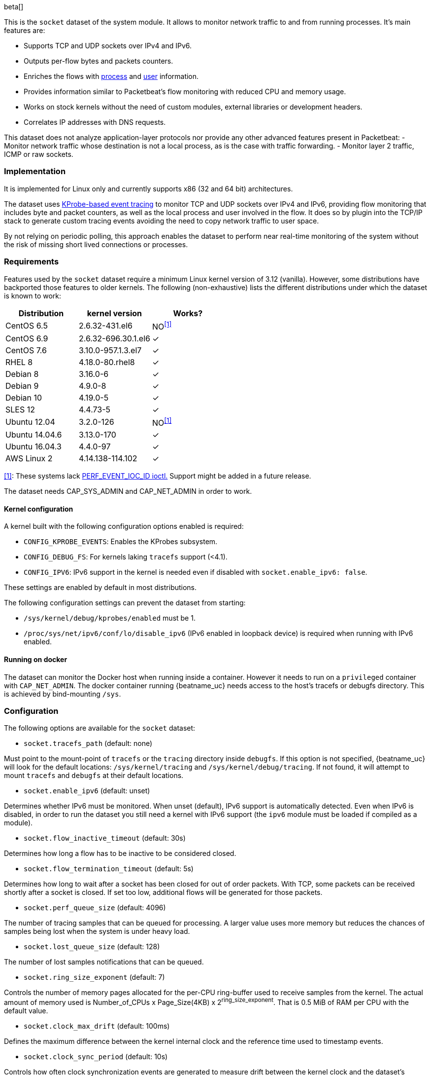 [role="xpack"]

beta[]

This is the `socket` dataset of the system module. It allows to monitor network
traffic to and from running processes. It's main features are:

- Supports TCP and UDP sockets over IPv4 and IPv6.
- Outputs per-flow bytes and packets counters.
- Enriches the flows with https://www.elastic.co/guide/en/ecs/current/ecs-process.html[process]
and https://www.elastic.co/guide/en/ecs/current/ecs-user.html[user] information.
- Provides information similar to Packetbeat's flow monitoring with reduced CPU
and memory usage.
- Works on stock kernels without the need of custom modules, external libraries
or development headers.
- Correlates IP addresses with DNS requests.

This dataset does not analyze application-layer protocols nor provide any other
advanced features present in Packetbeat:
- Monitor network traffic whose destination is not a local process, as is the
case with traffic forwarding.
- Monitor layer 2 traffic, ICMP or raw sockets.

[float]
=== Implementation

It is implemented for Linux only and currently supports x86 (32 and 64 bit)
architectures.

The dataset uses
https://www.kernel.org/doc/Documentation/trace/kprobetrace.txt[KProbe-based event tracing]
to monitor TCP and UDP sockets over IPv4 and IPv6, providing flow monitoring
that includes byte and packet counters, as well as the local process and user
involved in the flow. It does so by plugin into the TCP/IP stack to generate
custom tracing events avoiding the need to copy network traffic to user space.

By not relying on periodic polling, this approach enables the dataset to perform
near real-time monitoring of the system without the risk of missing short lived
connections or processes.

[float]
=== Requirements

Features used by the `socket` dataset require a minimum Linux kernel version
of 3.12 (vanilla). However, some distributions have backported those features
to older kernels. The following (non-exhaustive) lists the different
distributions under which the dataset is known to work:

[options="header"]
|==============================================
| Distribution   | kernel version      | Works?
| CentOS 6.5     | 2.6.32-431.el6      | NO^<<anchor-1,[1]>>^
| CentOS 6.9     | 2.6.32-696.30.1.el6 | &#10003;
| CentOS 7.6     | 3.10.0-957.1.3.el7  | &#10003;
| RHEL 8         | 4.18.0-80.rhel8     | &#10003;
| Debian 8       | 3.16.0-6            | &#10003;
| Debian 9       | 4.9.0-8             | &#10003;
| Debian 10      | 4.19.0-5            | &#10003;
| SLES 12        | 4.4.73-5            | &#10003;
| Ubuntu 12.04   | 3.2.0-126           | NO^<<anchor-1,[1]>>^
| Ubuntu 14.04.6 | 3.13.0-170          | &#10003;
| Ubuntu 16.04.3 | 4.4.0-97            | &#10003;
| AWS Linux 2    | 4.14.138-114.102    | &#10003;
|==============================================

[[anchor-1]]
<<anchor-1,[1]>>: These systems lack
https://lore.kernel.org/patchwork/patch/399251/[PERF_EVENT_IOC_ID ioctl.]
Support might be added in a future release.

The dataset needs CAP_SYS_ADMIN and CAP_NET_ADMIN in order to work.

[float]
==== Kernel configuration

A kernel built with the following configuration options enabled is required:

- `CONFIG_KPROBE_EVENTS`: Enables the KProbes subsystem.
- `CONFIG_DEBUG_FS`: For kernels laking `tracefs` support (<4.1).
- `CONFIG_IPV6`: IPv6 support in the kernel is needed even if disabled with
`socket.enable_ipv6: false`.

These settings are enabled by default in most distributions.

The following configuration settings can prevent the dataset from starting:

- `/sys/kernel/debug/kprobes/enabled` must be 1.
- `/proc/sys/net/ipv6/conf/lo/disable_ipv6` (IPv6 enabled in loopback device) is
required when running with IPv6 enabled.


[float]
==== Running on docker

The dataset can monitor the Docker host when running inside a container. However
it needs to run on a `privileged` container with `CAP_NET_ADMIN`. The docker
container running {beatname_uc} needs access to the host's tracefs or debugfs
directory. This is achieved by bind-mounting `/sys`.

[float]
=== Configuration

The following options are available for the `socket` dataset:

- `socket.tracefs_path` (default: none)

Must point to the mount-point of `tracefs` or the `tracing` directory inside
`debugfs`. If this option is not specified, {beatname_uc} will look for
the default locations: `/sys/kernel/tracing` and `/sys/kernel/debug/tracing`.
If not found, it will attempt to mount `tracefs` and `debugfs` at their
default locations.

- `socket.enable_ipv6` (default: unset)

Determines whether IPv6 must be monitored. When unset (default), IPv6 support
is automatically detected. Even when IPv6 is disabled, in order to run the
dataset you still need a kernel with IPv6 support (the `ipv6` module must be
loaded if compiled as a module).

- `socket.flow_inactive_timeout` (default: 30s)

Determines how long a flow has to be inactive to be considered closed.

- `socket.flow_termination_timeout` (default: 5s)

Determines how long to wait after a socket has been closed for out of order
packets. With TCP, some packets can be received shortly after a socket is
closed. If set too low, additional flows will be generated for those packets.

- `socket.perf_queue_size` (default: 4096)

The number of tracing samples that can be queued for processing. A larger value
uses more memory but reduces the chances of samples being lost when the system
is under heavy load.

- `socket.lost_queue_size` (default: 128)

The number of lost samples notifications that can be queued.

- `socket.ring_size_exponent` (default: 7)

Controls the number of memory pages allocated for the per-CPU ring-buffer
used to receive samples from the kernel. The actual amount of memory used is
Number_of_CPUs x Page_Size(4KB) x 2^ring_size_exponent^. That is 0.5 MiB of RAM
per CPU with the default value.

- `socket.clock_max_drift` (default: 100ms)

Defines the maximum difference between the kernel internal clock and
the reference time used to timestamp events.

- `socket.clock_sync_period` (default: 10s)

Controls how often clock synchronization events are generated to measure drift
between the kernel clock and the dataset's reference clock.

- `socket.guess_timeout` (default: 15s)

The maximum time an individual guess is allowed to run.

- `socket.dns.enabled` (default: true)

If DNS traffic must be monitored to enrich network flows with DNS information.

- `socket.dns.type` (default: af_packet)

The method used to monitor DNS traffic. Currently, only `af_packet` is supported.

- `socket.dns.af_packet.interface` (default: any)

The network interface where DNS will be monitored.

- `socket.dns.af_packet.snaplen` (default: 1024)

Maximum number of bytes to copy for each captured packet.
